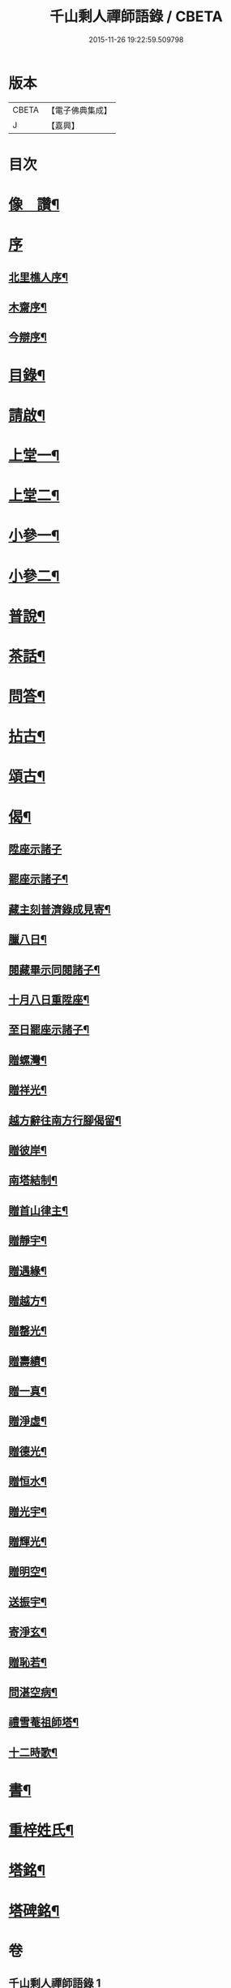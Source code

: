 #+TITLE: 千山剩人禪師語錄 / CBETA
#+DATE: 2015-11-26 19:22:59.509798
* 版本
 |     CBETA|【電子佛典集成】|
 |         J|【嘉興】    |

* 目次
* [[file:KR6q0527_001.txt::001-0211a2][像　讚¶]]
* [[file:KR6q0527_001.txt::001-0211a13][序]]
** [[file:KR6q0527_001.txt::001-0211a14][北里樵人序¶]]
** [[file:KR6q0527_001.txt::0211b12][木齋序¶]]
** [[file:KR6q0527_001.txt::0211c2][今辯序¶]]
* [[file:KR6q0527_001.txt::0212a12][目錄¶]]
* [[file:KR6q0527_001.txt::0212b2][請啟¶]]
* [[file:KR6q0527_001.txt::0212c5][上堂一¶]]
* [[file:KR6q0527_002.txt::002-0220a5][上堂二¶]]
* [[file:KR6q0527_003.txt::003-0228b5][小參一¶]]
* [[file:KR6q0527_004.txt::004-0233b5][小參二¶]]
* [[file:KR6q0527_005.txt::005-0238c5][普說¶]]
* [[file:KR6q0527_005.txt::0242a13][茶話¶]]
* [[file:KR6q0527_005.txt::0242c9][問答¶]]
* [[file:KR6q0527_006.txt::006-0244a5][拈古¶]]
* [[file:KR6q0527_006.txt::0245c11][頌古¶]]
* [[file:KR6q0527_006.txt::0246c30][偈¶]]
** [[file:KR6q0527_006.txt::0246c30][陞座示諸子]]
** [[file:KR6q0527_006.txt::0247a5][罷座示諸子¶]]
** [[file:KR6q0527_006.txt::0247a9][藏主刻普濟錄成見寄¶]]
** [[file:KR6q0527_006.txt::0247a13][臘八日¶]]
** [[file:KR6q0527_006.txt::0247a17][閱藏畢示同閱諸子¶]]
** [[file:KR6q0527_006.txt::0247a21][十月八日重陞座¶]]
** [[file:KR6q0527_006.txt::0247a25][至日罷座示諸子¶]]
** [[file:KR6q0527_006.txt::0247a29][贈螺灣¶]]
** [[file:KR6q0527_006.txt::0247b3][贈祥光¶]]
** [[file:KR6q0527_006.txt::0247b7][越方辭往南方行腳偈留¶]]
** [[file:KR6q0527_006.txt::0247b10][贈彼岸¶]]
** [[file:KR6q0527_006.txt::0247b13][南塔結制¶]]
** [[file:KR6q0527_006.txt::0247b17][贈首山律主¶]]
** [[file:KR6q0527_006.txt::0247b21][贈靜宇¶]]
** [[file:KR6q0527_006.txt::0247b24][贈遇緣¶]]
** [[file:KR6q0527_006.txt::0247b27][贈越方¶]]
** [[file:KR6q0527_006.txt::0247b30][贈罄光¶]]
** [[file:KR6q0527_006.txt::0247c3][贈壽績¶]]
** [[file:KR6q0527_006.txt::0247c6][贈一真¶]]
** [[file:KR6q0527_006.txt::0247c9][贈淨虛¶]]
** [[file:KR6q0527_006.txt::0247c12][贈德光¶]]
** [[file:KR6q0527_006.txt::0247c15][贈恒水¶]]
** [[file:KR6q0527_006.txt::0247c18][贈光宇¶]]
** [[file:KR6q0527_006.txt::0247c21][贈輝光¶]]
** [[file:KR6q0527_006.txt::0247c24][贈明空¶]]
** [[file:KR6q0527_006.txt::0247c27][送振宇¶]]
** [[file:KR6q0527_006.txt::0247c30][寄淨玄¶]]
** [[file:KR6q0527_006.txt::0248a3][贈恥若¶]]
** [[file:KR6q0527_006.txt::0248a6][問湛空病¶]]
** [[file:KR6q0527_006.txt::0248a9][禮雪菴祖師塔¶]]
** [[file:KR6q0527_006.txt::0248a12][十二時歌¶]]
* [[file:KR6q0527_006.txt::0248c2][書¶]]
* [[file:KR6q0527_006.txt::0250a22][重梓姓氏¶]]
* [[file:KR6q0527_006.txt::0250c2][塔銘¶]]
* [[file:KR6q0527_006.txt::0251c12][塔碑銘¶]]
* 卷
** [[file:KR6q0527_001.txt][千山剩人禪師語錄 1]]
** [[file:KR6q0527_002.txt][千山剩人禪師語錄 2]]
** [[file:KR6q0527_003.txt][千山剩人禪師語錄 3]]
** [[file:KR6q0527_004.txt][千山剩人禪師語錄 4]]
** [[file:KR6q0527_005.txt][千山剩人禪師語錄 5]]
** [[file:KR6q0527_006.txt][千山剩人禪師語錄 6]]
